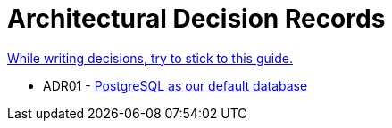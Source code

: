 = Architectural Decision Records
:jbake-type: page
:jbake-status: published
:jbake-date: 2023-11-23
:jbake-tags: architecture adr
:jbake-description: All of our ADRs
:jbake-author: Marc Gorzala
:idprefix:

link:https://www.ozimmer.ch/practices/2023/04/03/ADRCreation.html[While writing decisions, try to stick to this guide.]

* ADR01 - link:./ADR-001-PostgreSQL.html[PostgreSQL as our default database]
